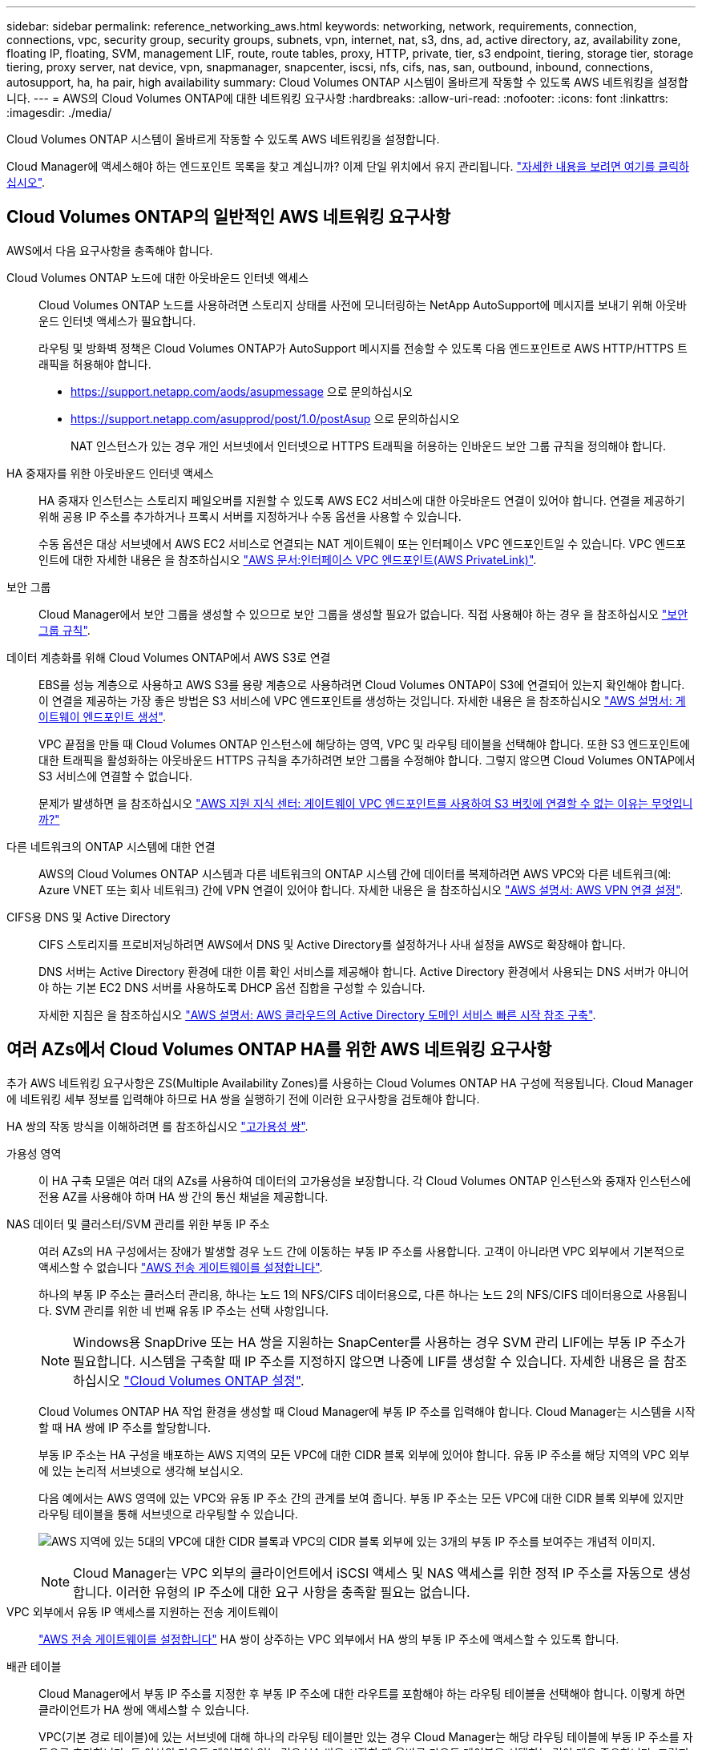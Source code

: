 ---
sidebar: sidebar 
permalink: reference_networking_aws.html 
keywords: networking, network, requirements, connection, connections, vpc, security group, security groups, subnets, vpn, internet, nat, s3, dns, ad, active directory, az, availability zone, floating IP, floating, SVM, management LIF, route, route tables, proxy, HTTP, private, tier, s3 endpoint, tiering, storage tier, storage tiering, proxy server, nat device, vpn, snapmanager, snapcenter, iscsi, nfs, cifs, nas, san, outbound, inbound, connections, autosupport, ha, ha pair, high availability 
summary: Cloud Volumes ONTAP 시스템이 올바르게 작동할 수 있도록 AWS 네트워킹을 설정합니다. 
---
= AWS의 Cloud Volumes ONTAP에 대한 네트워킹 요구사항
:hardbreaks:
:allow-uri-read: 
:nofooter: 
:icons: font
:linkattrs: 
:imagesdir: ./media/


[role="lead"]
Cloud Volumes ONTAP 시스템이 올바르게 작동할 수 있도록 AWS 네트워킹을 설정합니다.

****
Cloud Manager에 액세스해야 하는 엔드포인트 목록을 찾고 계십니까? 이제 단일 위치에서 유지 관리됩니다. link:reference_networking_cloud_manager.html["자세한 내용을 보려면 여기를 클릭하십시오"].

****


== Cloud Volumes ONTAP의 일반적인 AWS 네트워킹 요구사항

AWS에서 다음 요구사항을 충족해야 합니다.

Cloud Volumes ONTAP 노드에 대한 아웃바운드 인터넷 액세스:: Cloud Volumes ONTAP 노드를 사용하려면 스토리지 상태를 사전에 모니터링하는 NetApp AutoSupport에 메시지를 보내기 위해 아웃바운드 인터넷 액세스가 필요합니다.
+
--
라우팅 및 방화벽 정책은 Cloud Volumes ONTAP가 AutoSupport 메시지를 전송할 수 있도록 다음 엔드포인트로 AWS HTTP/HTTPS 트래픽을 허용해야 합니다.

* https://support.netapp.com/aods/asupmessage 으로 문의하십시오
* https://support.netapp.com/asupprod/post/1.0/postAsup 으로 문의하십시오
+
NAT 인스턴스가 있는 경우 개인 서브넷에서 인터넷으로 HTTPS 트래픽을 허용하는 인바운드 보안 그룹 규칙을 정의해야 합니다.



--
HA 중재자를 위한 아웃바운드 인터넷 액세스:: HA 중재자 인스턴스는 스토리지 페일오버를 지원할 수 있도록 AWS EC2 서비스에 대한 아웃바운드 연결이 있어야 합니다. 연결을 제공하기 위해 공용 IP 주소를 추가하거나 프록시 서버를 지정하거나 수동 옵션을 사용할 수 있습니다.
+
--
수동 옵션은 대상 서브넷에서 AWS EC2 서비스로 연결되는 NAT 게이트웨이 또는 인터페이스 VPC 엔드포인트일 수 있습니다. VPC 엔드포인트에 대한 자세한 내용은 을 참조하십시오 http://docs.aws.amazon.com/AmazonVPC/latest/UserGuide/vpce-interface.html["AWS 문서:인터페이스 VPC 엔드포인트(AWS PrivateLink)"^].

--
보안 그룹:: Cloud Manager에서 보안 그룹을 생성할 수 있으므로 보안 그룹을 생성할 필요가 없습니다. 직접 사용해야 하는 경우 을 참조하십시오 link:reference_security_groups.html["보안 그룹 규칙"].
데이터 계층화를 위해 Cloud Volumes ONTAP에서 AWS S3로 연결:: EBS를 성능 계층으로 사용하고 AWS S3를 용량 계층으로 사용하려면 Cloud Volumes ONTAP이 S3에 연결되어 있는지 확인해야 합니다. 이 연결을 제공하는 가장 좋은 방법은 S3 서비스에 VPC 엔드포인트를 생성하는 것입니다. 자세한 내용은 을 참조하십시오 https://docs.aws.amazon.com/AmazonVPC/latest/UserGuide/vpce-gateway.html#create-gateway-endpoint["AWS 설명서: 게이트웨이 엔드포인트 생성"^].
+
--
VPC 끝점을 만들 때 Cloud Volumes ONTAP 인스턴스에 해당하는 영역, VPC 및 라우팅 테이블을 선택해야 합니다. 또한 S3 엔드포인트에 대한 트래픽을 활성화하는 아웃바운드 HTTPS 규칙을 추가하려면 보안 그룹을 수정해야 합니다. 그렇지 않으면 Cloud Volumes ONTAP에서 S3 서비스에 연결할 수 없습니다.

문제가 발생하면 을 참조하십시오 https://aws.amazon.com/premiumsupport/knowledge-center/connect-s3-vpc-endpoint/["AWS 지원 지식 센터: 게이트웨이 VPC 엔드포인트를 사용하여 S3 버킷에 연결할 수 없는 이유는 무엇입니까?"^]

--
다른 네트워크의 ONTAP 시스템에 대한 연결:: AWS의 Cloud Volumes ONTAP 시스템과 다른 네트워크의 ONTAP 시스템 간에 데이터를 복제하려면 AWS VPC와 다른 네트워크(예: Azure VNET 또는 회사 네트워크) 간에 VPN 연결이 있어야 합니다. 자세한 내용은 을 참조하십시오 https://docs.aws.amazon.com/AmazonVPC/latest/UserGuide/SetUpVPNConnections.html["AWS 설명서: AWS VPN 연결 설정"^].
CIFS용 DNS 및 Active Directory:: CIFS 스토리지를 프로비저닝하려면 AWS에서 DNS 및 Active Directory를 설정하거나 사내 설정을 AWS로 확장해야 합니다.
+
--
DNS 서버는 Active Directory 환경에 대한 이름 확인 서비스를 제공해야 합니다. Active Directory 환경에서 사용되는 DNS 서버가 아니어야 하는 기본 EC2 DNS 서버를 사용하도록 DHCP 옵션 집합을 구성할 수 있습니다.

자세한 지침은 을 참조하십시오 https://s3.amazonaws.com/quickstart-reference/microsoft/activedirectory/latest/doc/Microsoft_Active_Directory_Quick_Start.pdf["AWS 설명서: AWS 클라우드의 Active Directory 도메인 서비스 빠른 시작 참조 구축"^].

--




== 여러 AZs에서 Cloud Volumes ONTAP HA를 위한 AWS 네트워킹 요구사항

추가 AWS 네트워킹 요구사항은 ZS(Multiple Availability Zones)를 사용하는 Cloud Volumes ONTAP HA 구성에 적용됩니다. Cloud Manager에 네트워킹 세부 정보를 입력해야 하므로 HA 쌍을 실행하기 전에 이러한 요구사항을 검토해야 합니다.

HA 쌍의 작동 방식을 이해하려면 를 참조하십시오 link:concept_ha.html["고가용성 쌍"].

가용성 영역:: 이 HA 구축 모델은 여러 대의 AZs를 사용하여 데이터의 고가용성을 보장합니다. 각 Cloud Volumes ONTAP 인스턴스와 중재자 인스턴스에 전용 AZ를 사용해야 하며 HA 쌍 간의 통신 채널을 제공합니다.
NAS 데이터 및 클러스터/SVM 관리를 위한 부동 IP 주소:: 여러 AZs의 HA 구성에서는 장애가 발생할 경우 노드 간에 이동하는 부동 IP 주소를 사용합니다. 고객이 아니라면 VPC 외부에서 기본적으로 액세스할 수 없습니다 link:task_setting_up_transit_gateway.html["AWS 전송 게이트웨이를 설정합니다"].
+
--
하나의 부동 IP 주소는 클러스터 관리용, 하나는 노드 1의 NFS/CIFS 데이터용으로, 다른 하나는 노드 2의 NFS/CIFS 데이터용으로 사용됩니다. SVM 관리를 위한 네 번째 유동 IP 주소는 선택 사항입니다.


NOTE: Windows용 SnapDrive 또는 HA 쌍을 지원하는 SnapCenter를 사용하는 경우 SVM 관리 LIF에는 부동 IP 주소가 필요합니다. 시스템을 구축할 때 IP 주소를 지정하지 않으면 나중에 LIF를 생성할 수 있습니다. 자세한 내용은 을 참조하십시오 link:task_setting_up_ontap_cloud.html["Cloud Volumes ONTAP 설정"].

Cloud Volumes ONTAP HA 작업 환경을 생성할 때 Cloud Manager에 부동 IP 주소를 입력해야 합니다. Cloud Manager는 시스템을 시작할 때 HA 쌍에 IP 주소를 할당합니다.

부동 IP 주소는 HA 구성을 배포하는 AWS 지역의 모든 VPC에 대한 CIDR 블록 외부에 있어야 합니다. 유동 IP 주소를 해당 지역의 VPC 외부에 있는 논리적 서브넷으로 생각해 보십시오.

다음 예에서는 AWS 영역에 있는 VPC와 유동 IP 주소 간의 관계를 보여 줍니다. 부동 IP 주소는 모든 VPC에 대한 CIDR 블록 외부에 있지만 라우팅 테이블을 통해 서브넷으로 라우팅할 수 있습니다.

image:diagram_ha_floating_ips.png["AWS 지역에 있는 5대의 VPC에 대한 CIDR 블록과 VPC의 CIDR 블록 외부에 있는 3개의 부동 IP 주소를 보여주는 개념적 이미지."]


NOTE: Cloud Manager는 VPC 외부의 클라이언트에서 iSCSI 액세스 및 NAS 액세스를 위한 정적 IP 주소를 자동으로 생성합니다. 이러한 유형의 IP 주소에 대한 요구 사항을 충족할 필요는 없습니다.

--
VPC 외부에서 유동 IP 액세스를 지원하는 전송 게이트웨이:: link:task_setting_up_transit_gateway.html["AWS 전송 게이트웨이를 설정합니다"] HA 쌍이 상주하는 VPC 외부에서 HA 쌍의 부동 IP 주소에 액세스할 수 있도록 합니다.
배관 테이블:: Cloud Manager에서 부동 IP 주소를 지정한 후 부동 IP 주소에 대한 라우트를 포함해야 하는 라우팅 테이블을 선택해야 합니다. 이렇게 하면 클라이언트가 HA 쌍에 액세스할 수 있습니다.
+
--
VPC(기본 경로 테이블)에 있는 서브넷에 대해 하나의 라우팅 테이블만 있는 경우 Cloud Manager는 해당 라우팅 테이블에 부동 IP 주소를 자동으로 추가합니다. 둘 이상의 라우트 테이블이 있는 경우 HA 쌍을 시작할 때 올바른 라우트 테이블을 선택하는 것이 매우 중요합니다. 그렇지 않으면 일부 클라이언트가 Cloud Volumes ONTAP에 액세스하지 못할 수 있습니다.

예를 들어, 서로 다른 라우팅 테이블에 연결된 두 개의 서브넷이 있을 수 있습니다. 라우트 테이블 A를 선택했지만 라우트 테이블 B는 선택하지 않은 경우, 라우트 테이블 A와 연결된 서브넷에 있는 클라이언트는 HA 쌍에 액세스할 수 있지만, 라우트 테이블 B와 연결된 서브넷에 있는 클라이언트는 액세스할 수 없습니다.

라우팅 테이블에 대한 자세한 내용은 을 참조하십시오 http://docs.aws.amazon.com/AmazonVPC/latest/UserGuide/VPC_Route_Tables.html["AWS 설명서: 경로 테이블"^].

--
NetApp 관리 툴에 연결:: 여러 AZs에 있는 HA 구성에서 NetApp 관리 툴을 사용하려면 다음 두 가지 연결 옵션을 사용할 수 있습니다.
+
--
. NetApp 관리 툴을 다른 VPC 및 에 구축할 수 있습니다 link:task_setting_up_transit_gateway.html["AWS 전송 게이트웨이를 설정합니다"]. 게이트웨이를 사용하면 VPC 외부에서 클러스터 관리 인터페이스의 부동 IP 주소에 액세스할 수 있습니다.
. NAS 클라이언트와 비슷한 라우팅 구성을 사용하여 동일한 VPC에 NetApp 관리 툴을 구축합니다.


--




=== 구성의 예

다음 이미지는 액티브-패시브 구성으로 작동하는 AWS의 최적의 HA 구성을 보여줍니다.

image:diagram_ha_networking.png["Cloud Volumes ONTAP HA 아키텍처의 구성 요소를 보여 주는 개념적 이미지: 2개의 Cloud Volumes ONTAP 노드와 개별 가용성 영역에 있는 중재자 인스턴스"]



== VPC 구성의 예

AWS에서 Cloud Manager 및 Cloud Volumes ONTAP를 구축하는 방법을 자세히 알아보려면 가장 일반적인 VPC 구성을 검토해야 합니다.

* 공용 및 전용 서브넷과 NAT 장치가 있는 VPC입니다
* 개인 서브넷과 네트워크에 대한 VPN 연결을 지원하는 VPC입니다




=== 공용 및 전용 서브넷과 NAT 장치가 있는 VPC입니다

이 VPC 구성에는 공용 및 전용 서브넷, VPC를 인터넷에 연결하는 인터넷 게이트웨이, 사설 서브넷의 아웃바운드 인터넷 트래픽을 지원하는 공용 서브넷의 NAT 게이트웨이 또는 NAT 인스턴스가 포함됩니다. 이 구성에서는 퍼블릭 서브넷 또는 프라이빗 서브넷에서 Cloud Manager를 실행할 수 있지만, VPC 외부의 호스트에서 액세스할 수 있기 때문에 퍼블릭 서브넷을 사용하는 것이 좋습니다. 그런 다음 전용 서브넷에서 Cloud Volumes ONTAP 인스턴스를 시작할 수 있습니다.


NOTE: NAT 장치 대신 HTTP 프록시를 사용하여 인터넷 연결을 제공할 수 있습니다.

이 시나리오에 대한 자세한 내용은 을 참조하십시오 http://docs.aws.amazon.com/AmazonVPC/latest/UserGuide/VPC_Scenario2.html["AWS 문서:시나리오 2: 공용 및 사설 서브넷(NAT)이 있는 VPC"^].

다음 그림에서는 공용 서브넷에서 실행되는 Cloud Manager와 프라이빗 서브넷에서 실행되는 단일 노드 시스템을 보여 줍니다.

image:diagram_vpc_public_and_private.png["이 그림에서는 공용 서브넷에서 실행되는 Cloud Manager 및 NAT 인스턴스, 전용 서브넷에서 실행되는 Cloud Volumes ONTAP 인스턴스 및 NetApp 지원 인스턴스를 보여 줍니다."]



=== 개인 서브넷과 네트워크에 대한 VPN 연결을 지원하는 VPC입니다

이 VPC 구성은 Cloud Volumes ONTAP가 프라이빗 환경의 확장이 되는 하이브리드 클라우드 구성입니다. 이 구성에는 네트워크에 대한 VPN 연결이 있는 전용 서브넷 및 가상 전용 게이트웨이가 포함됩니다. VPN 터널을 통해 라우팅하면 EC2 인스턴스가 네트워크 및 방화벽을 통해 인터넷에 액세스할 수 있습니다. 프라이빗 서브넷 또는 데이터 센터에서 Cloud Manager를 실행할 수 있습니다. 그런 다음 개인 서브넷에서 Cloud Volumes ONTAP를 실행합니다.


NOTE: 이 구성에서 프록시 서버를 사용하여 인터넷 액세스를 허용할 수도 있습니다. 프록시 서버는 데이터 센터 또는 AWS에 있을 수 있습니다.

데이터 센터의 FAS 시스템과 AWS의 Cloud Volumes ONTAP 시스템 간에 데이터를 복제하려면 링크가 안전하도록 VPN 연결을 사용해야 합니다.

이 시나리오에 대한 자세한 내용은 을 참조하십시오 http://docs.aws.amazon.com/AmazonVPC/latest/UserGuide/VPC_Scenario4.html["AWS 문서: 시나리오 4: 전용 서브넷만 있는 VPC 및 AWS 관리형 VPN 액세스"^].

다음 그래픽은 데이터 센터에서 실행되는 Cloud Manager와 프라이빗 서브넷에서 실행되는 단일 노드 시스템을 보여 줍니다.

image:diagram_vpc_private.png["이 그림에서는 데이터 센터에서 실행되는 Cloud Manager, 프라이빗 서브넷에서 실행되는 Cloud Volumes ONTAP 인스턴스, NetApp 지원 인스턴스를 보여 줍니다. 데이터 센터와 Amazon Web Services 간에 VPN 연결이 있습니다."]

